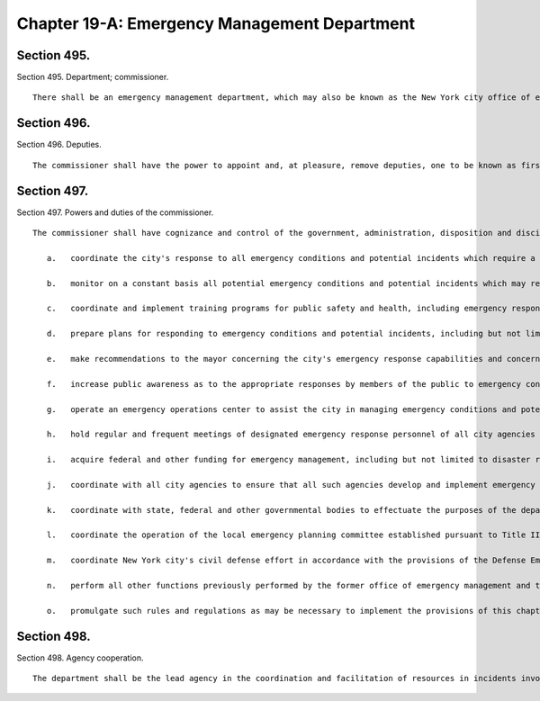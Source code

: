 Chapter 19-A: Emergency Management Department
=================
Section 495.
----------

Section 495. Department; commissioner. ::


	   There shall be an emergency management department, which may also be known as the New York city office of emergency management, the head of which shall be the commissioner of emergency management. The commissioner shall be appointed by the mayor. The commissioner shall also serve as the local director of civil defense, with the powers of a local director of civil defense.




Section 496.
----------

Section 496. Deputies. ::


	   The commissioner shall have the power to appoint and, at pleasure, remove deputies, one to be known as first deputy commissioner. During the absence or disability of the commissioner, the first deputy commissioner, or if the first deputy commissioner shall be absent or under disability, the deputy commissioner designated by the commissioner, shall possess all the powers and perform all the duties of the commissioner, except the power of making appointments and transfers.




Section 497.
----------

Section 497. Powers and duties of the commissioner. ::


	   The commissioner shall have cognizance and control of the government, administration, disposition and discipline of the department. The commissioner shall have the powers and duties to:
	
	      a.   coordinate the city's response to all emergency conditions and potential incidents which require a multi-agency response, including but not limited to severe weather, threats from natural hazards and natural disasters, power and other public service outages, labor unrest other than the keeping of the peace, water main breaks, transportation and transit incidents, hazardous substance discharges, building collapses, aviation disasters, explosions, acts of terrorism and such other emergency conditions and incidents which affect public health and safety;
	
	      b.   monitor on a constant basis all potential emergency conditions and potential incidents which may require a multi-agency response;
	
	      c.   coordinate and implement training programs for public safety and health, including emergency response drills, to prepare for emergency conditions and potential incidents which may require a multi-agency response;
	
	      d.   prepare plans for responding to emergency conditions and potential incidents, including but not limited to plans for the implementation of such emergency orders as may be approved by the mayor to protect public safety and facilitate the rapid response and mobilization of agencies and resources;
	
	      e.   make recommendations to the mayor concerning the city's emergency response capabilities and concerning the city's capacity to address potential emergency conditions and potential incidents;
	
	      f.   increase public awareness as to the appropriate responses by members of the public to emergency conditions and potential incidents, and review the city's systems for disseminating information to the public;
	
	      g.   operate an emergency operations center to assist the city in managing emergency conditions and potential incidents that may require a multi-agency response;
	
	      h.   hold regular and frequent meetings of designated emergency response personnel of all city agencies that are determined by the commissioner to have a direct or support role in the city's management of emergency conditions and potential incidents which may require a multi-agency response;
	
	      i.   acquire federal and other funding for emergency management, including but not limited to disaster relief, and civil defense, and assist other agencies in obtaining such funding;
	
	      j.   coordinate with all city agencies to ensure that all such agencies develop and implement emergency response plans in connection with planning major city events;
	
	      k.   coordinate with state, federal and other governmental bodies to effectuate the purposes of the department;
	
	      l.   coordinate the operation of the local emergency planning committee established pursuant to Title III of the federal Superfund Amendments and Reauthorization Act;
	
	      m.   coordinate New York city's civil defense effort in accordance with the provisions of the Defense Emergency Act of New York state and the city's civil defense emergency operations plan, as such plan may be amended from time to time;
	
	      n.   perform all other functions previously performed by the former office of emergency management and the emergency control board; and
	
	      o.   promulgate such rules and regulations as may be necessary to implement the provisions of this chapter.




Section 498.
----------

Section 498. Agency cooperation. ::


	   The department shall be the lead agency in the coordination and facilitation of resources in incidents involving public safety and health, including incidents which may involve acts of terrorism. All agencies shall provide the department promptly with all information relevant to the performance of the emergency management functions and shall collect and make available any information requested by the department for use in emergency planning. All agencies further shall promptly provide the department with all appropriate material, equipment and resources needed for emergency management functions, including personnel.




